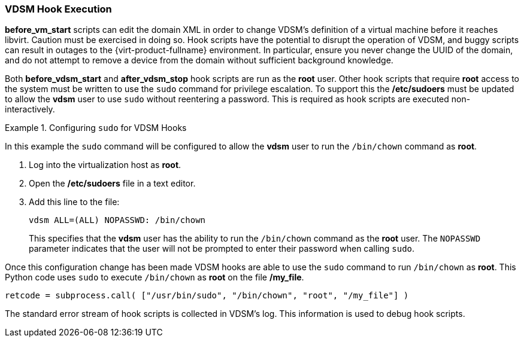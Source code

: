 [id="VDSM_hooks_execution_{context}"]
=== VDSM Hook Execution

*before_vm_start* scripts can edit the domain XML in order to change VDSM's definition of a virtual machine before it reaches libvirt. Caution must be exercised in doing so. Hook scripts have the potential to disrupt the operation of VDSM, and buggy scripts can result in outages to the {virt-product-fullname} environment. In particular, ensure you never change the UUID of the domain, and do not attempt to remove a device from the domain without sufficient background knowledge.

Both *before_vdsm_start* and *after_vdsm_stop* hook scripts are run as the *root* user. Other hook scripts that require *root* access to the system must be written to use the `sudo` command for privilege escalation. To support this the */etc/sudoers* must be updated to allow the *vdsm* user to use `sudo` without reentering a password. This is required as hook scripts are executed non-interactively.

.Configuring `sudo` for VDSM Hooks
====
In this example the `sudo` command will be configured to allow the *vdsm* user to run the `/bin/chown` command as *root*.

. Log into the virtualization host as *root*.
. Open the */etc/sudoers* file in a text editor.
. Add this line to the file:
+
[source,terminal]
----
vdsm ALL=(ALL) NOPASSWD: /bin/chown
----
+
This specifies that the *vdsm* user has the ability to run the `/bin/chown` command as the *root* user. The `NOPASSWD` parameter indicates that the user will not be prompted to enter their password when calling `sudo`.

Once this configuration change has been made VDSM hooks are able to use the `sudo` command to run `/bin/chown` as *root*. This Python code uses `sudo` to execute `/bin/chown` as *root* on the file */my_file*.

[source,terminal]
----
retcode = subprocess.call( ["/usr/bin/sudo", "/bin/chown", "root", "/my_file"] )
----
====

The standard error stream of hook scripts is collected in VDSM's log. This information is used to debug hook scripts.
